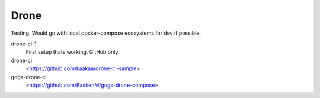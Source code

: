 Drone
=====

Testing. Would go with local docker-compose ecosystems for dev if possible.


drone-ci-1
	First setup thats working. GitHub only.

drone-ci
	<https://github.com/kaakaa/drone-ci-sample>

gogs-drone-ci
	<https://github.com/BastienM/gogs-drone-compose>
